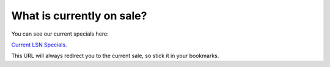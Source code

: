 ==========================
What is currently on sale?
==========================

You can see our current specials here:

`Current LSN Specials. <http://l.limestonenetworks.com/currentspecials/>`_


This URL will always redirect you to the current sale,
so stick it in your bookmarks.

.. disqus::
